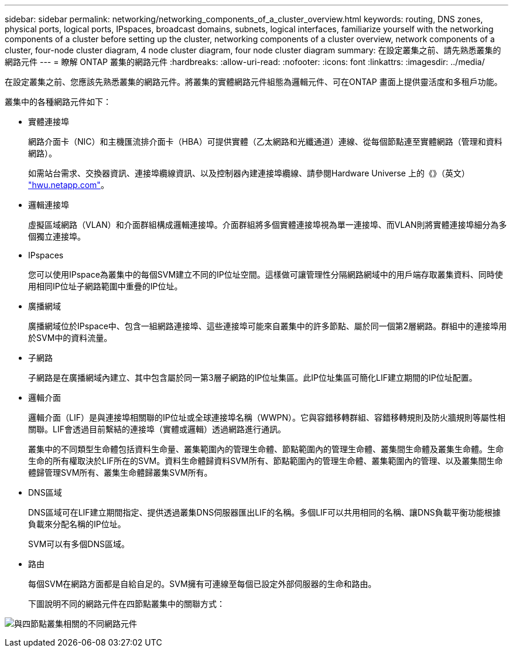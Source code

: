 ---
sidebar: sidebar 
permalink: networking/networking_components_of_a_cluster_overview.html 
keywords: routing, DNS zones, physical ports, logical ports, IPspaces, broadcast domains, subnets, logical interfaces, familiarize yourself with the networking components of a cluster before setting up the cluster, networking components of a cluster overview, network components of a cluster, four-node cluster diagram, 4 node cluster diagram, four node cluster diagram 
summary: 在設定叢集之前、請先熟悉叢集的網路元件 
---
= 瞭解 ONTAP 叢集的網路元件
:hardbreaks:
:allow-uri-read: 
:nofooter: 
:icons: font
:linkattrs: 
:imagesdir: ../media/


[role="lead"]
在設定叢集之前、您應該先熟悉叢集的網路元件。將叢集的實體網路元件組態為邏輯元件、可在ONTAP 畫面上提供靈活度和多租戶功能。

叢集中的各種網路元件如下：

* 實體連接埠
+
網路介面卡（NIC）和主機匯流排介面卡（HBA）可提供實體（乙太網路和光纖通道）連線、從每個節點連至實體網路（管理和資料網路）。

+
如需站台需求、交換器資訊、連接埠纜線資訊、以及控制器內建連接埠纜線、請參閱Hardware Universe 上的《》（英文） https://hwu.netapp.com/["hwu.netapp.com"^]。

* 邏輯連接埠
+
虛擬區域網路（VLAN）和介面群組構成邏輯連接埠。介面群組將多個實體連接埠視為單一連接埠、而VLAN則將實體連接埠細分為多個獨立連接埠。

* IPspaces
+
您可以使用IPspace為叢集中的每個SVM建立不同的IP位址空間。這樣做可讓管理性分隔網路網域中的用戶端存取叢集資料、同時使用相同IP位址子網路範圍中重疊的IP位址。

* 廣播網域
+
廣播網域位於IPspace中、包含一組網路連接埠、這些連接埠可能來自叢集中的許多節點、屬於同一個第2層網路。群組中的連接埠用於SVM中的資料流量。

* 子網路
+
子網路是在廣播網域內建立、其中包含屬於同一第3層子網路的IP位址集區。此IP位址集區可簡化LIF建立期間的IP位址配置。

* 邏輯介面
+
邏輯介面（LIF）是與連接埠相關聯的IP位址或全球連接埠名稱（WWPN）。它與容錯移轉群組、容錯移轉規則及防火牆規則等屬性相關聯。LIF會透過目前繫結的連接埠（實體或邏輯）透過網路進行通訊。

+
叢集中的不同類型生命體包括資料生命量、叢集範圍內的管理生命體、節點範圍內的管理生命體、叢集間生命體及叢集生命體。生命生命的所有權取決於LIF所在的SVM。資料生命體歸資料SVM所有、節點範圍內的管理生命體、叢集範圍內的管理、以及叢集間生命體歸管理SVM所有、叢集生命體歸叢集SVM所有。

* DNS區域
+
DNS區域可在LIF建立期間指定、提供透過叢集DNS伺服器匯出LIF的名稱。多個LIF可以共用相同的名稱、讓DNS負載平衡功能根據負載來分配名稱的IP位址。

+
SVM可以有多個DNS區域。

* 路由
+
每個SVM在網路方面都是自給自足的。SVM擁有可連線至每個已設定外部伺服器的生命和路由。

+
下圖說明不同的網路元件在四節點叢集中的關聯方式：



image:ontap_nm_image2.jpeg["與四節點叢集相關的不同網路元件"]
